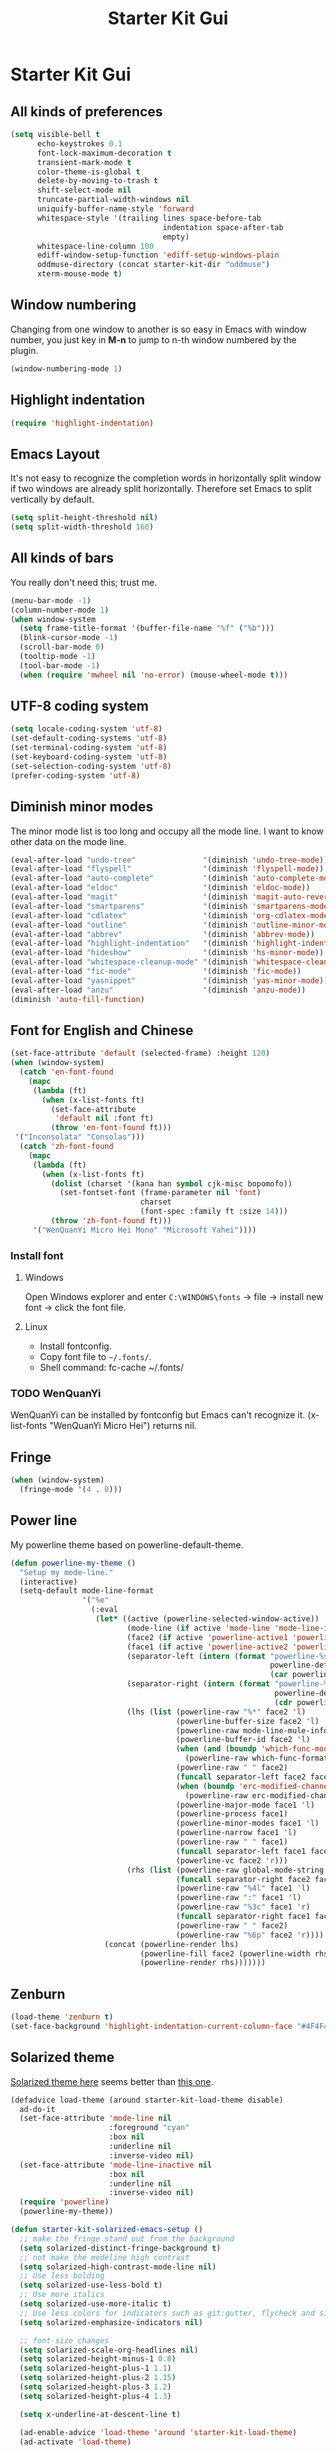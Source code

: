 #+TITLE: Starter Kit Gui
#+OPTIONS: toc:nil num:nil ^:nil

* Starter Kit Gui
** All kinds of preferences
#+begin_src emacs-lisp
(setq visible-bell t
      echo-keystrokes 0.1
      font-lock-maximum-decoration t
      transient-mark-mode t
      color-theme-is-global t
      delete-by-moving-to-trash t
      shift-select-mode nil
      truncate-partial-width-windows nil
      uniquify-buffer-name-style 'forward
      whitespace-style '(trailing lines space-before-tab
                                  indentation space-after-tab
                                  empty)
      whitespace-line-column 100
      ediff-window-setup-function 'ediff-setup-windows-plain
      oddmuse-directory (concat starter-kit-dir "oddmuse")
      xterm-mouse-mode t)
#+end_src

** Window numbering

Changing from one window to another is so easy in Emacs with window number,
you just key in *M-n* to jump to n-th window numbered by the plugin.
#+BEGIN_SRC emacs-lisp
(window-numbering-mode 1)
#+END_SRC

** Highlight indentation

#+begin_src emacs-lisp
(require 'highlight-indentation)
#+end_src

** Emacs Layout

It's not easy to recognize the completion words in horizontally split window
if two windows are already split horizontally. Therefore set Emacs to split
vertically by default.
#+BEGIN_SRC emacs-lisp
(setq split-height-threshold nil)
(setq split-width-threshold 160)
#+END_SRC

** All kinds of bars

You really don't need this; trust me.
#+begin_src emacs-lisp
(menu-bar-mode -1)
(column-number-mode 1)
(when window-system
  (setq frame-title-format '(buffer-file-name "%f" ("%b")))
  (blink-cursor-mode -1)
  (scroll-bar-mode 0)
  (tooltip-mode -1)
  (tool-bar-mode -1)
  (when (require 'mwheel nil 'no-error) (mouse-wheel-mode t)))
#+end_src

** UTF-8 coding system

#+begin_src emacs-lisp
(setq locale-coding-system 'utf-8)
(set-default-coding-systems 'utf-8)
(set-terminal-coding-system 'utf-8)
(set-keyboard-coding-system 'utf-8)
(set-selection-coding-system 'utf-8)
(prefer-coding-system 'utf-8)
#+end_src

** Diminish minor modes

The minor mode list is too long and occupy all the mode line. I want to know
other data on the mode line.
#+BEGIN_SRC emacs-lisp
(eval-after-load "undo-tree"               '(diminish 'undo-tree-mode))
(eval-after-load "flyspell"                '(diminish 'flyspell-mode))
(eval-after-load "auto-complete"           '(diminish 'auto-complete-mode))
(eval-after-load "eldoc"                   '(diminish 'eldoc-mode))
(eval-after-load "magit"                   '(diminish 'magit-auto-revert-mode))
(eval-after-load "smartparens"             '(diminish 'smartparens-mode))
(eval-after-load "cdlatex"                 '(diminish 'org-cdlatex-mode))
(eval-after-load "outline"                 '(diminish 'outline-minor-mode))
(eval-after-load "abbrev"                  '(diminish 'abbrev-mode))
(eval-after-load "highlight-indentation"   '(diminish 'highlight-indentation-current-column-mode))
(eval-after-load "hideshow"                '(diminish 'hs-minor-mode))
(eval-after-load "whitespace-cleanup-mode" '(diminish 'whitespace-cleanup-mode))
(eval-after-load "fic-mode"                '(diminish 'fic-mode))
(eval-after-load "yasnippet"               '(diminish 'yas-minor-mode))
(eval-after-load "anzu"                    '(diminish 'anzu-mode))
(diminish 'auto-fill-function)
#+END_SRC

** Font for English and Chinese

#+BEGIN_SRC emacs-lisp
(set-face-attribute 'default (selected-frame) :height 120)
(when (window-system)
  (catch 'en-font-found
    (mapc
     (lambda (ft)
       (when (x-list-fonts ft)
         (set-face-attribute
          'default nil :font ft)
         (throw 'en-font-found ft)))
 '("Inconsolata" "Consolas")))
  (catch 'zh-font-found
    (mapc
     (lambda (ft)
       (when (x-list-fonts ft)
         (dolist (charset '(kana han symbol cjk-misc bopomofo))
           (set-fontset-font (frame-parameter nil 'font)
                             charset
                             (font-spec :family ft :size 14)))
         (throw 'zh-font-found ft)))
     '("WenQuanYi Micro Hei Mono" "Microsoft Yahei"))))
#+END_SRC

*** Install font
**** Windows

Open Windows explorer and enter =C:\WINDOWS\fonts= -> file -> install new font
-> click the font file.

**** Linux

+ Install fontconfig.
+ Copy font file to =~/.fonts/=.
+ Shell command: fc-cache ~/.fonts/

*** TODO WenQuanYi

WenQuanYi can be installed by fontconfig but Emacs can't recognize it.
(x-list-fonts "WenQuanYi Micro Hei") returns nil.

** Fringe

#+BEGIN_SRC emacs-lisp
(when (window-system)
  (fringe-mode '(4 . 0)))
#+END_SRC

** Power line
   :PROPERTIES:
   :tangle:   no
   :END:

My powerline theme based on powerline-default-theme.
#+begin_src emacs-lisp
(defun powerline-my-theme ()
  "Setup my mode-line."
  (interactive)
  (setq-default mode-line-format
                '("%e"
                  (:eval
                   (let* ((active (powerline-selected-window-active))
                          (mode-line (if active 'mode-line 'mode-line-inactive))
                          (face2 (if active 'powerline-active1 'powerline-inactive1))
                          (face1 (if active 'powerline-active2 'powerline-inactive2))
                          (separator-left (intern (format "powerline-%s-%s"
                                                          powerline-default-separator
                                                          (car powerline-default-separator-dir))))
                          (separator-right (intern (format "powerline-%s-%s"
                                                           powerline-default-separator
                                                           (cdr powerline-default-separator-dir))))
                          (lhs (list (powerline-raw "%*" face2 'l)
                                     (powerline-buffer-size face2 'l)
                                     (powerline-raw mode-line-mule-info face2 'l)
                                     (powerline-buffer-id face2 'l)
                                     (when (and (boundp 'which-func-mode) which-func-mode)
                                       (powerline-raw which-func-format face2 'l))
                                     (powerline-raw " " face2)
                                     (funcall separator-left face2 face1)
                                     (when (boundp 'erc-modified-channels-object)
                                       (powerline-raw erc-modified-channels-object face1 'l))
                                     (powerline-major-mode face1 'l)
                                     (powerline-process face1)
                                     (powerline-minor-modes face1 'l)
                                     (powerline-narrow face1 'l)
                                     (powerline-raw " " face1)
                                     (funcall separator-left face1 face2)
                                     (powerline-vc face2 'r)))
                          (rhs (list (powerline-raw global-mode-string face2 'r)
                                     (funcall separator-right face2 face1)
                                     (powerline-raw "%4l" face1 'l)
                                     (powerline-raw ":" face1 'l)
                                     (powerline-raw "%3c" face1 'r)
                                     (funcall separator-right face1 face2)
                                     (powerline-raw " " face2)
                                     (powerline-raw "%6p" face2 'r))))
                     (concat (powerline-render lhs)
                             (powerline-fill face2 (powerline-width rhs))
                             (powerline-render rhs)))))))
#+end_src

** Zenburn

#+begin_src emacs-lisp
(load-theme 'zenburn t)
(set-face-background 'highlight-indentation-current-column-face "#4F4F4F")
#+end_src

** Solarized theme
   :PROPERTIES:
   :tangle: no
   :END:

[[https://github.com/bbatsov/solarized-emacs][Solarized theme here]] seems better than [[https://github.com/sellout/emacs-color-theme-solarized][this one]].
#+begin_src emacs-lisp
(defadvice load-theme (around starter-kit-load-theme disable)
  ad-do-it
  (set-face-attribute 'mode-line nil
                      :foreground "cyan"
                      :box nil
                      :underline nil
                      :inverse-video nil)
  (set-face-attribute 'mode-line-inactive nil
                      :box nil
                      :underline nil
                      :inverse-video nil)
  (require 'powerline)
  (powerline-my-theme))

(defun starter-kit-solarized-emacs-setup ()
  ;; make the fringe stand out from the background
  (setq solarized-distinct-fringe-background t)
  ;; not make the modeline high contrast
  (setq solarized-high-contrast-mode-line nil)
  ;; Use less bolding
  (setq solarized-use-less-bold t)
  ;; Use more italics
  (setq solarized-use-more-italic t)
  ;; Use less colors for indicators such as git:gutter, flycheck and similar.
  (setq solarized-emphasize-indicators nil)

  ;; font-size changes
  (setq solarized-scale-org-headlines nil)
  (setq solarized-height-minus-1 0.8)
  (setq solarized-height-plus-1 1.1)
  (setq solarized-height-plus-2 1.15)
  (setq solarized-height-plus-3 1.2)
  (setq solarized-height-plus-4 1.3)

  (setq x-underline-at-descent-line t)

  (ad-enable-advice 'load-theme 'around 'starter-kit-load-theme)
  (ad-activate 'load-theme)

  (load-theme 'solarized-dark t))

(starter-kit-solarized-emacs-setup)
#+end_src
** Old solarized theme
   :PROPERTIES:
   :tangle: no
   :END:

Emacs24 has build in support for saving and loading themes.

A Theme builder is available at http://elpa.gnu.org/themes/ along with
a list of pre-built themes at http://elpa.gnu.org/themes/view.html and
themes are available through ELPA.

Downloaded themes may be saved to the =themes/= directory in the base
of the starter kit which ignored by git.  Once downloaded and
evaluated a theme is activated using the =load-theme= function.

#+BEGIN_SRC emacs-lisp
(color-theme-initialize)
(if (or (not (window-system)) (string= "light" (getenv "EMACS_COLOR_THEME")))
    (progn (color-theme-solarized-light)
           (set-face-background 'highlight-indentation-face "#073642")
           (set-face-background 'highlight-indentation-current-column-face "#eee8d5"))
  (progn (color-theme-solarized-dark)
         (set-face-background 'highlight-indentation-face "#073642")
         (set-face-background 'highlight-indentation-current-column-face "#073642")))
#+END_SRC

Load powerline after color theme is set. If you change the color theme in
running emacs, the expressions as follows should be re-evaluated.
#+BEGIN_SRC emacs-lisp
(require 'powerline)
(set-face-attribute 'mode-line nil
                    :background "dim gray"
                    :foreground "cyan"
                    :inverse-video nil
                    :box nil
                    :underline nil)
(set-face-attribute 'mode-line-inactive nil
                    :background "dim gray"
                    :foreground "light gray"
                    :inverse-video nil
                    :box nil
                    :underline nil)
#+END_SRC
